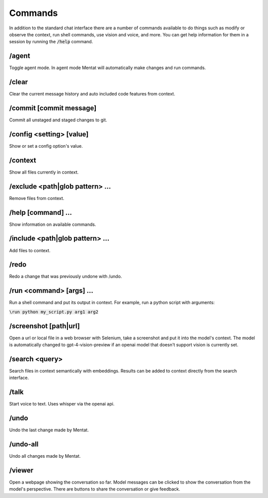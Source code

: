 Commands
========

In addition to the standard chat interface there are a number of commands available to do things such as modify or observe the context, run shell commands, use vision and voice, and more. You can get help information for them in a session by running the :code:`/help` command.

/agent
------

Toggle agent mode. In agent mode Mentat will automatically make changes and run commands.

/clear
------

Clear the current message history and auto included code features from context.

/commit [commit message]
------------------------

Commit all unstaged and staged changes to git.

/config <setting> [value]
-------------------------

Show or set a config option's value.

/context
--------

Show all files currently in context.

/exclude <path|glob pattern> ...
--------------------------------

Remove files from context.

/help [command] ...
-------------------

Show information on available commands.

/include <path|glob pattern> ...
--------------------------------

Add files to context.

/redo
-----

Redo a change that was previously undone with /undo.

/run <command> [args] ...
-------------------------

Run a shell command and put its output in context. For example, run a python script with arguments:

:code:`\run python my_script.py arg1 arg2`

/screenshot [path|url]
----------------------

Open a url or local file in a web browser with Selenium, take a screenshot and put it into the model's context. The model is automatically changed to gpt-4-vision-preview if an openai model that doesn't support vision is currently set.

/search <query>
---------------

Search files in context semantically with embeddings. Results can be added to context directly from the search interface.

/talk
-----

Start voice to text. Uses whisper via the openai api.

/undo
-----

Undo the last change made by Mentat.

/undo-all
---------

Undo all changes made by Mentat.

/viewer
-------

Open a webpage showing the conversation so far. Model messages can be clicked to show the conversation from the model's perspective. There are buttons to share the conversation or give feedback.

